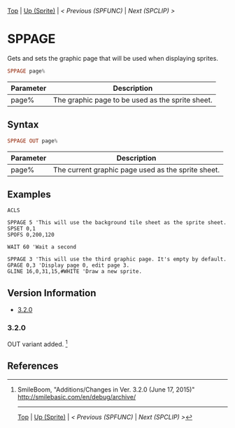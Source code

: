 #+TEMPLATE_VERSION: 1.12
#+OPTIONS: f:t

# PLATFORM INFO TEMPLATES
#+BEGIN_COMMENT
#+BEGIN_SRC diff
-⚠️ This feature is only available on 3DS
#+END_SRC
#+BEGIN_COMMENT # did I mention that org-ruby is broken
#+BEGIN_SRC diff
-⚠️ This feature is only available on Wii U
#+END_SRC
#+BEGIN_COMMENT
#+BEGIN_SRC diff
-⚠️ This feature is only available on Pasocom Mini
#+END_SRC
#+BEGIN_COMMENT
#+BEGIN_SRC diff
-⚠️ This feature is only available on *Starter
#+END_SRC
#+BEGIN_COMMENT
#+BEGIN_SRC diff
-⚠️ This feature is only available on Switch
#+END_SRC
#+END_COMMENT

# modify these to display the category name and link to the previous and next pages.
# REMEMBER TO COPY IT TO THE FOOTER AS WELL
[[/][Top]] | [[./][Up (Sprite)]] | [[SPFUNC.org][< Previous (SPFUNC)]] | [[SPCLIP.org][Next (SPCLIP) >]]

* SPPAGE
Gets and sets the graphic page that will be used when displaying sprites.

#+BEGIN_SRC haskell
SPPAGE page%
#+END_SRC

# describe the arguments
| Parameter | Description                                              |
|-----------+----------------------------------------------------------|
| page%     | The graphic page to be used as the sprite sheet. |

** Syntax
# no idea how this works, if anything's broken, I'm sorry
#+BEGIN_SRC haskell
SPPAGE OUT page%
#+END_SRC

# describe the arguments
| Parameter | Description                                        |
|-----------+----------------------------------------------------|
| page%     | The current graphic page used as the sprite sheet. |

** Examples
#+BEGIN_SRC smilebasic
ACLS

SPPAGE 5 'This will use the background tile sheet as the sprite sheet.
SPSET 0,1
SPOFS 0,200,120

WAIT 60 'Wait a second

SPPAGE 3 'This will use the third graphic page. It's empty by default.
GPAGE 0,3 'Display page 0, edit page 3.
GLINE 16,0,31,15,#WHITE 'Draw a new sprite.
#+END_SRC

** Version Information
# include this table even if there is only one entry
+ [[#320][3.2.0]]
*** 3.2.0
OUT variant added. [fn:1]

** References
[fn:1] SmileBoom, "Additions/Changes in Ver. 3.2.0 (June 17, 2015)" http://smilebasic.com/en/debug/archive/

# If the page is longer than one screen height or so, add a navigation bar at the bottom of the page as well
# (if the page is short you may omit this)
-----
[[/][Top]] | [[./][Up (Sprite)]] | [[SPFUNC.org][< Previous (SPFUNC)]] | [[SPCLIP.org][Next (SPCLIP) >]]
